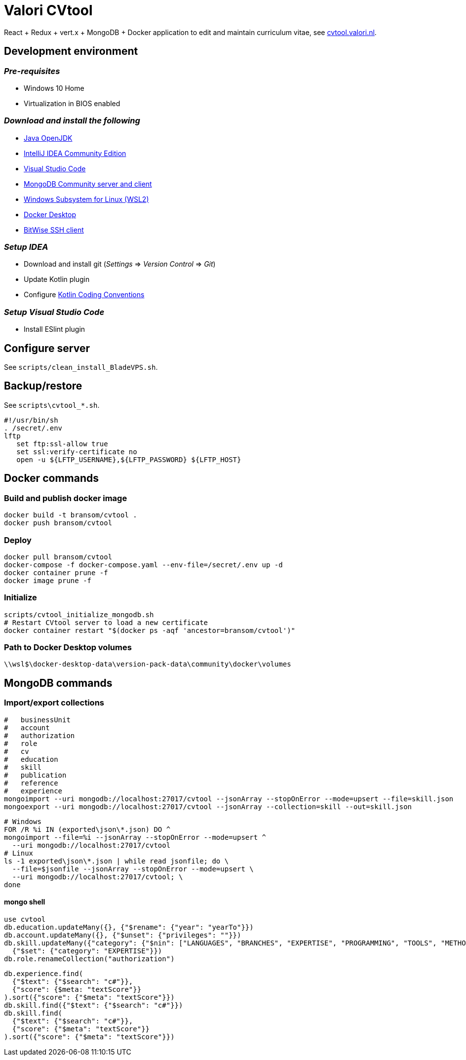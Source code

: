 = Valori CVtool

React + Redux + vert.x + MongoDB + Docker application to edit and maintain curriculum vitae, see https://cvtool.valori.nl/[cvtool.valori.nl].

== Development environment
=== _Pre-requisites_
* Windows 10 Home
* Virtualization in BIOS enabled

=== _Download and install the following_
* https://jdk.java.net/[Java OpenJDK]
* https://www.jetbrains.com/idea/download/#section=windows[IntelliJ IDEA Community Edition]
* https://code.visualstudio.com/docs/?dv=win[Visual Studio Code]
* https://www.mongodb.com/try/download/community[MongoDB Community server and client]
* https://docs.microsoft.com/nl-nl/windows/wsl/install-win10#step-4---download-the-linux-kernel-update-package[Windows Subsystem for Linux (WSL2)]
* https://hub.docker.com/editions/community/docker-ce-desktop-windows/[Docker Desktop]
* https://www.bitvise.com/ssh-client-download[BitWise SSH client]

=== _Setup IDEA_
* Download and install git (_Settings_ => _Version Control_ => _Git_)
* Update Kotlin plugin
* Configure https://kotlinlang.org/docs/reference/coding-conventions.html[Kotlin Coding Conventions]

=== _Setup Visual Studio Code_
* Install ESlint plugin

== Configure server
See `scripts/clean_install_BladeVPS.sh`.

== Backup/restore
See `scripts\cvtool_*.sh`.

 #!/usr/bin/sh
 . /secret/.env
 lftp
    set ftp:ssl-allow true
    set ssl:verify-certificate no
    open -u ${LFTP_USERNAME},${LFTP_PASSWORD} ${LFTP_HOST}

== Docker commands
=== Build and publish docker image
 docker build -t bransom/cvtool .
 docker push bransom/cvtool

=== Deploy
 docker pull bransom/cvtool
 docker-compose -f docker-compose.yaml --env-file=/secret/.env up -d
 docker container prune -f
 docker image prune -f

=== Initialize
 scripts/cvtool_initialize_mongodb.sh
 # Restart CVtool server to load a new certificate
 docker container restart "$(docker ps -aqf 'ancestor=bransom/cvtool')"

=== Path to Docker Desktop volumes
 \\wsl$\docker-desktop-data\version-pack-data\community\docker\volumes

== MongoDB commands
=== Import/export collections
 #   businessUnit
 #   account
 #   authorization
 #   role
 #   cv
 #   education
 #   skill
 #   publication
 #   reference
 #   experience
 mongoimport --uri mongodb://localhost:27017/cvtool --jsonArray --stopOnError --mode=upsert --file=skill.json
 mongoexport --uri mongodb://localhost:27017/cvtool --jsonArray --collection=skill --out=skill.json

 # Windows
 FOR /R %i IN (exported\json\*.json) DO ^
 mongoimport --file=%i --jsonArray --stopOnError --mode=upsert ^
   --uri mongodb://localhost:27017/cvtool
 # Linux
 ls -1 exported\json\*.json | while read jsonfile; do \
   --file=$jsonfile --jsonArray --stopOnError --mode=upsert \
   --uri mongodb://localhost:27017/cvtool; \
 done

==== mongo shell
 use cvtool
 db.education.updateMany({}, {"$rename": {"year": "yearTo"}})
 db.account.updateMany({}, {"$unset": {"privileges": ""}})
 db.skill.updateMany({"category": {"$nin": ["LANGUAGES", "BRANCHES", "EXPERTISE", "PROGRAMMING", "TOOLS", "METHODS", "DATABASES", "APPLICATIONS", "OS_NETWORKS"]}},
   {"$set": {"category": "EXPERTISE"}})
 db.role.renameCollection("authorization")

 db.experience.find(
   {"$text": {"$search": "c#"}},
   {"score": {$meta: "textScore"}}
 ).sort({"score": {"$meta": "textScore"}})
 db.skill.find({"$text": {"$search": "c#"}})
 db.skill.find(
   {"$text": {"$search": "c#"}},
   {"score": {"$meta": "textScore"}}
 ).sort({"score": {"$meta": "textScore"}})